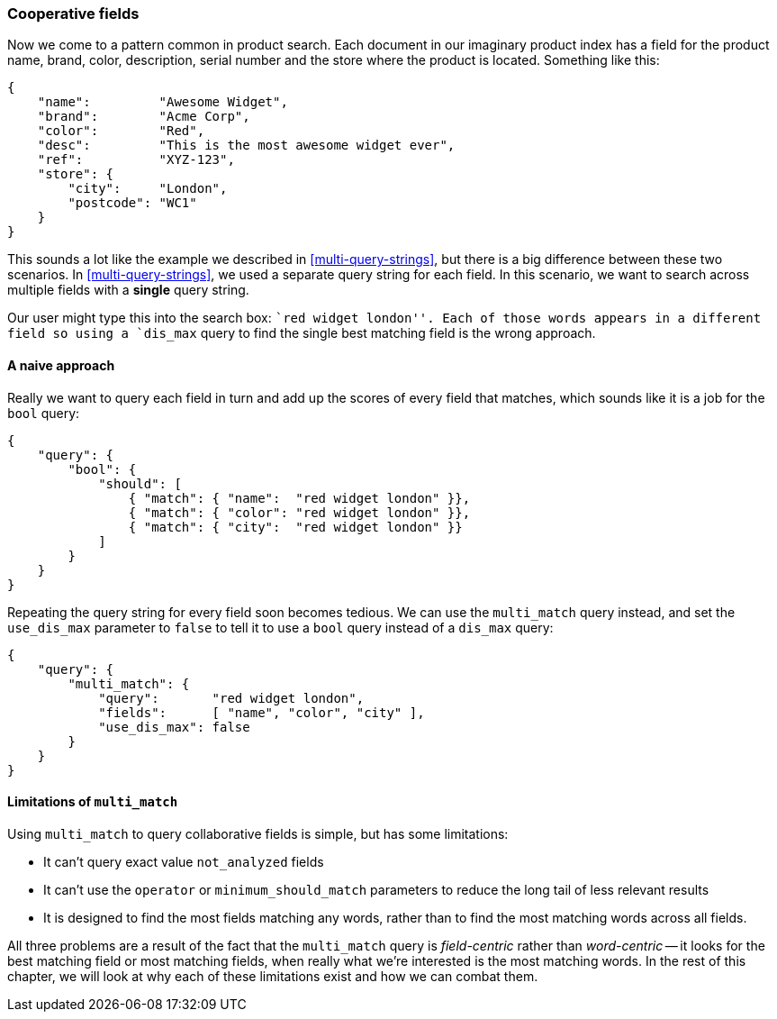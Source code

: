 === Cooperative fields

Now we come to a pattern common in product search. Each document in our
imaginary product index has a field for the product name, brand, color,
description, serial number and the store where the product is located.
Something like this:

[source,js]
--------------------------------------------------
{
    "name":         "Awesome Widget",
    "brand":        "Acme Corp",
    "color":        "Red",
    "desc":         "This is the most awesome widget ever",
    "ref":          "XYZ-123",
    "store": {
        "city":     "London",
        "postcode": "WC1"
    }
}
--------------------------------------------------


This sounds a lot like the example we described in <<multi-query-strings>>,
but there is a big difference between these two scenarios.  In
<<multi-query-strings>>, we used a separate query string for each field. In
this scenario, we want to search across multiple fields with a *single* query
string.

Our user might type this into the search box: ``red widget london''. Each of
those words appears in a different field so using a `dis_max` query to find
the single best matching field is the wrong approach.

==== A naive approach

Really we want to query each field in turn and add up the scores of every
field that matches, which sounds like it is a job for the `bool` query:

[source,js]
--------------------------------------------------
{
    "query": {
        "bool": {
            "should": [
                { "match": { "name":  "red widget london" }},
                { "match": { "color": "red widget london" }},
                { "match": { "city":  "red widget london" }}
            ]
        }
    }
}
--------------------------------------------------

Repeating the query string for every field soon becomes tedious. We can use
the `multi_match` query instead, and set the `use_dis_max` parameter to
`false` to tell it to use a `bool` query instead of a `dis_max` query:

[source,js]
--------------------------------------------------
{
    "query": {
        "multi_match": {
            "query":       "red widget london",
            "fields":      [ "name", "color", "city" ],
            "use_dis_max": false
        }
    }
}
--------------------------------------------------

==== Limitations of `multi_match`

Using `multi_match` to query collaborative fields is simple, but has some
limitations:

* It can't query exact value `not_analyzed` fields

* It can't use the `operator` or `minimum_should_match` parameters
  to reduce the long tail of less relevant results

* It is designed to find the most fields matching any words, rather than to
  find the most matching words across all fields.

All three problems are a result of the fact that the `multi_match` query is
_field-centric_ rather than _word-centric_ -- it looks for the best matching
field or most matching fields, when really what we're interested is the most
matching words. In the rest of this chapter, we will look at why each of these
limitations exist and how we can combat them.


